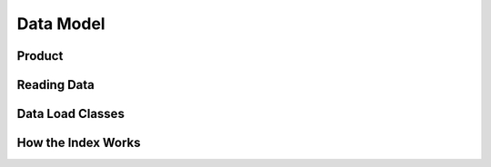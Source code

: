 
Data Model
==========


.. _product:

Product
-------

.. digraph:: product

    graph [rankdir=TB];
    node [shape=record,style=filled,fillcolor=gray95];
    edge [dir=back, arrowhead=normal];

    Product -> Measurements [arrowhead=diamond,style=dashed,label="conceptual "];
    GridSpec -> CRS;
    Dataset -> Measurements;
    Product -> Dataset [arrowhead=diamond];
    Product -> GridSpec [label="optional\nshould exist for managed products",
    style=dashed];

    Dataset -> CRS;

    Dataset[label = "{Dataset|+ dataset_type\l+ local_path\l+ bounds\l+ crs\l+ measurements\l+ time\l...|...}"];


    Product [label="{Product/DatasetType|+ name\l+ managed\l+ grid_spec
     (optional)\l+ dimensions\l...|...}"];


Reading Data
------------

.. uml:: /diagrams/current_data_read_process.plantuml
   :caption: Current Data Read Process


Data Load Classes
-----------------

.. uml:: /diagrams/storage_drivers_old.plantuml
   :caption: Classes currently implementing the DataCube Data Read Functionality

How the Index Works
-------------------

.. uml:: /diagrams/index_sequence.plantuml
   :caption: Sequence of steps when creating an index
